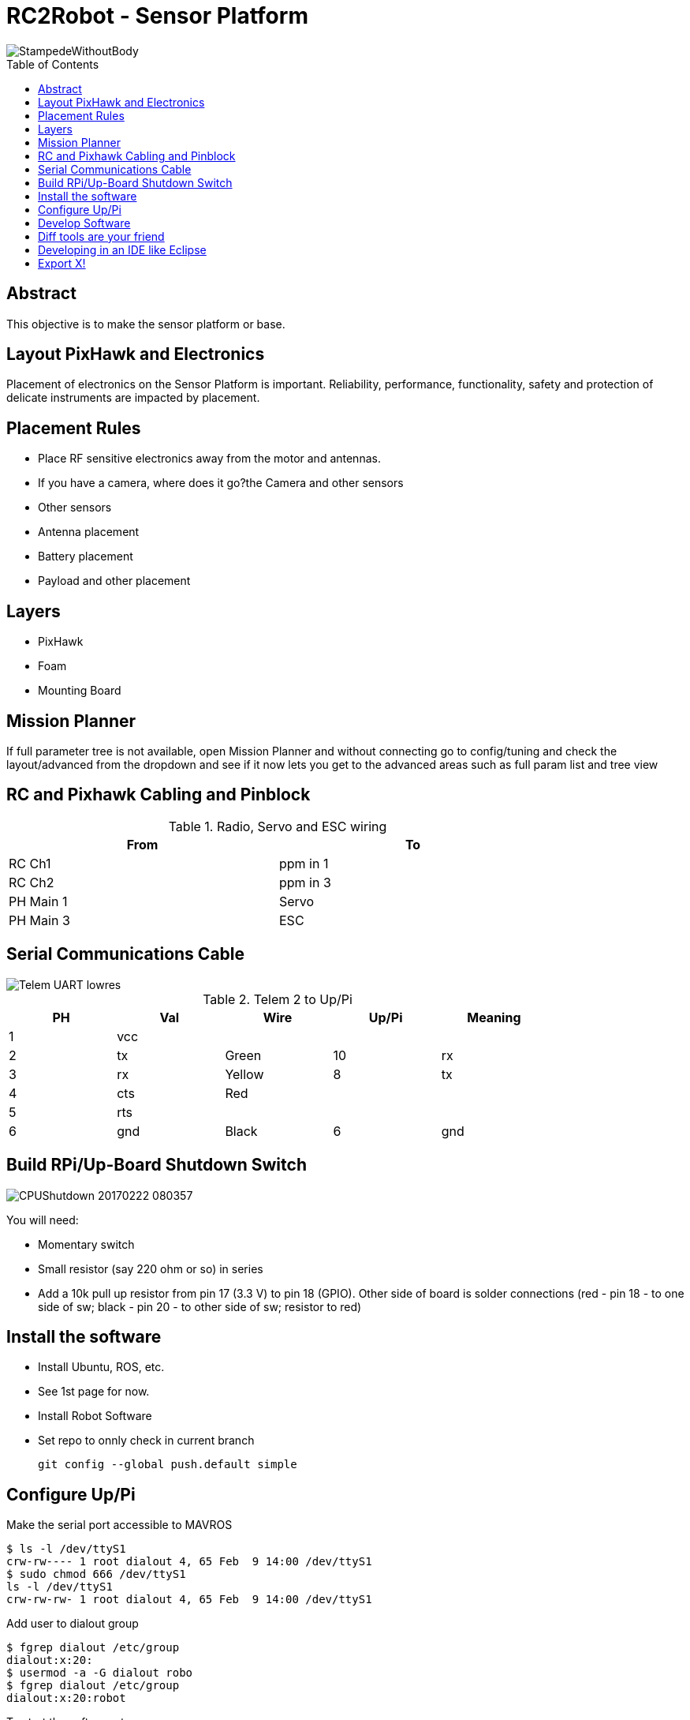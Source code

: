 :imagesdir: ./images
:toc: macro

= RC2Robot - Sensor Platform

image::StampedeWithoutBody.jpg[]

toc::[]

== Abstract
This objective is to make the sensor platform or base.

== Layout PixHawk and Electronics
Placement of electronics on the Sensor Platform is important. Reliability, performance, functionality, safety and protection of delicate instruments are impacted by placement.

== Placement Rules
* Place RF sensitive electronics away from the motor 
  and antennas.
* If you have a camera, where does it go?the Camera and other sensors
* Other sensors
* Antenna placement
* Battery placement
* Payload and other placement


== Layers
- PixHawk 
- Foam 
- Mounting Board



== Mission Planner
If full parameter tree is not available, open Mission Planner and without connecting go to config/tuning and check the layout/advanced from the dropdown and see if it now lets you get to the advanced areas such as full param list and tree view

== RC and Pixhawk Cabling and Pinblock

.Radio, Servo and ESC wiring
[width="80%",options="header,footer"]
|=======================================
| From | To
| RC Ch1 | ppm in 1
| RC Ch2 | ppm in 3
| PH Main 1 | Servo
| PH Main 3 | ESC
|=======================================


== Serial Communications Cable
image::Telem_UART_lowres.jpg[]
.Telem 2 to Up/Pi
[width="80%",options="header,footer"]
|=======================================
|PH | Val | Wire   | Up/Pi | Meaning 
|1  | vcc |        |       | 
|2  | tx  | Green  | 10    | rx
|3  | rx  | Yellow | 8     | tx
|4  | cts | Red    |       |
|5  | rts |        |       |
|6  | gnd | Black  | 6     | gnd
|=======================================


== Build RPi/Up-Board Shutdown Switch
image::CPUShutdown_20170222_080357.jpg[]

You will need:

* Momentary switch
* Small resistor (say 220 ohm or so) in series
* Add a 10k pull up resistor from pin 17 (3.3 V) to pin 18 (GPIO). Other side of board is solder connections (red - pin 18 - to one side of sw; black - pin 20 - to other side of sw; resistor to red)

== Install the software

* Install Ubuntu, ROS, etc.
* See 1st page for now.
* Install Robot Software
* Set repo to onnly check in current branch

 git config --global push.default simple
 

== Configure Up/Pi
Make the serial port accessible to MAVROS

 $ ls -l /dev/ttyS1
 crw-rw---- 1 root dialout 4, 65 Feb  9 14:00 /dev/ttyS1
 $ sudo chmod 666 /dev/ttyS1
 ls -l /dev/ttyS1
 crw-rw-rw- 1 root dialout 4, 65 Feb  9 14:00 /dev/ttyS1

Add user to dialout group

 $ fgrep dialout /etc/group
 dialout:x:20:
 $ usermod -a -G dialout robo
 $ fgrep dialout /etc/group
 dialout:x:20:robot


To start the software, type:

 roslaunch robo_magellan pr_launch1.launch

Identify the Device

 rosrun mavros mavparam set SYSID_MYGCS 1


== Develop Software
Scenario:

- Dev (laptop/desktop) machine has keyboard/monitor/mouse
- Target machine has NO keyboard/monitor/mouse
- Target machine on network or direct connected via ethernet

You can either:

1) edit on dev machine and test on target machine, requiring that you constantly copy your software

2) edit on target machine using character based editor

3) If you’d prefer to use an IDE, such as Eclipse, you can use sshfs to make it happen. Eclipse has integrated editing, version control, etc. You can edit code right on the bot to decrease code, test cycle time.

Install sshfs on the bot's Pi/Up board.

 apt-get install sshfs

On the desktop/latop

 mkdir ~/Documents/mntssh
 sshfs robot@robot.local:/home/robot/catkin_ws/src/ ~/Documents/mntssh


== Diff tools are your friend

== Developing in an IDE like Eclipse
- git support, version history, 
- search
- Multiple source windows
- Eclipse cloud?


== Export X!

 $ ssh -X robot@robot.local
 robot@robot.local's password: 
 Welcome to Ubuntu 16.04.2 LTS (GNU/Linux 4.4.0-2-upboard x86_64)
 * Documentation:  https://help.ubuntu.com
 * Management:     https://landscape.canonical.com
 * Support:        https://ubuntu.com/advantage
 $ rosrun rqt_image_view rqt_image_view
